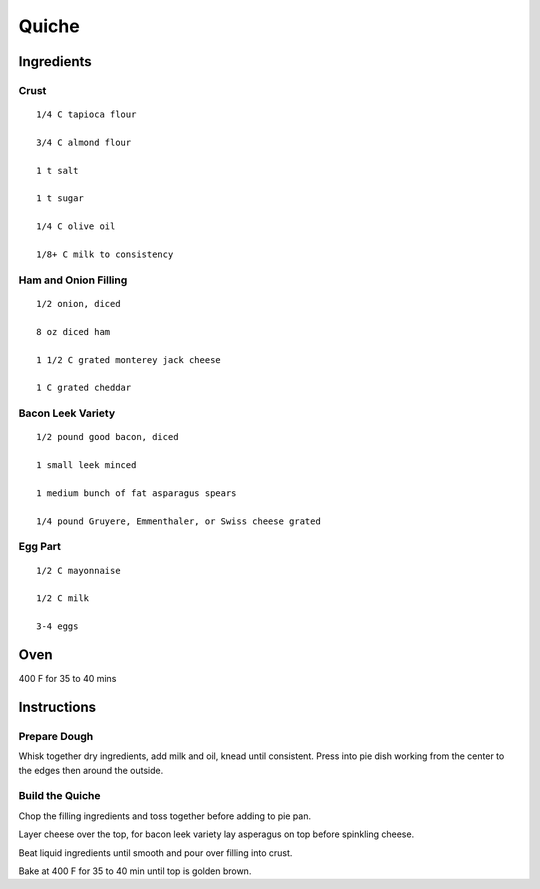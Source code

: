 ------------------------
Quiche
------------------------


Ingredients
---------------

Crust
******

::

    1/4 C tapioca flour

    3/4 C almond flour

    1 t salt

    1 t sugar

    1/4 C olive oil

    1/8+ C milk to consistency


Ham and Onion Filling
**********************

::

    1/2 onion, diced

    8 oz diced ham

    1 1/2 C grated monterey jack cheese

    1 C grated cheddar


Bacon Leek Variety
*********************

::

    1/2 pound good bacon, diced

    1 small leek minced

    1 medium bunch of fat asparagus spears

    1/4 pound Gruyere, Emmenthaler, or Swiss cheese grated


Egg Part
**********

::

    1/2 C mayonnaise

    1/2 C milk

    3-4 eggs

Oven
------
400 F for 35 to 40 mins

Instructions
-------------------

Prepare Dough
***************

Whisk together dry ingredients, add milk and oil, knead until consistent. Press into pie dish working from the center to the edges then around the outside.

Build the Quiche
************************

Chop the filling ingredients and toss together before adding to pie pan.

Layer cheese over the top, for bacon leek variety lay asperagus on top before spinkling cheese.

Beat liquid ingredients until smooth and pour over filling into crust.

Bake at 400 F for 35 to 40 min until top is golden brown.


